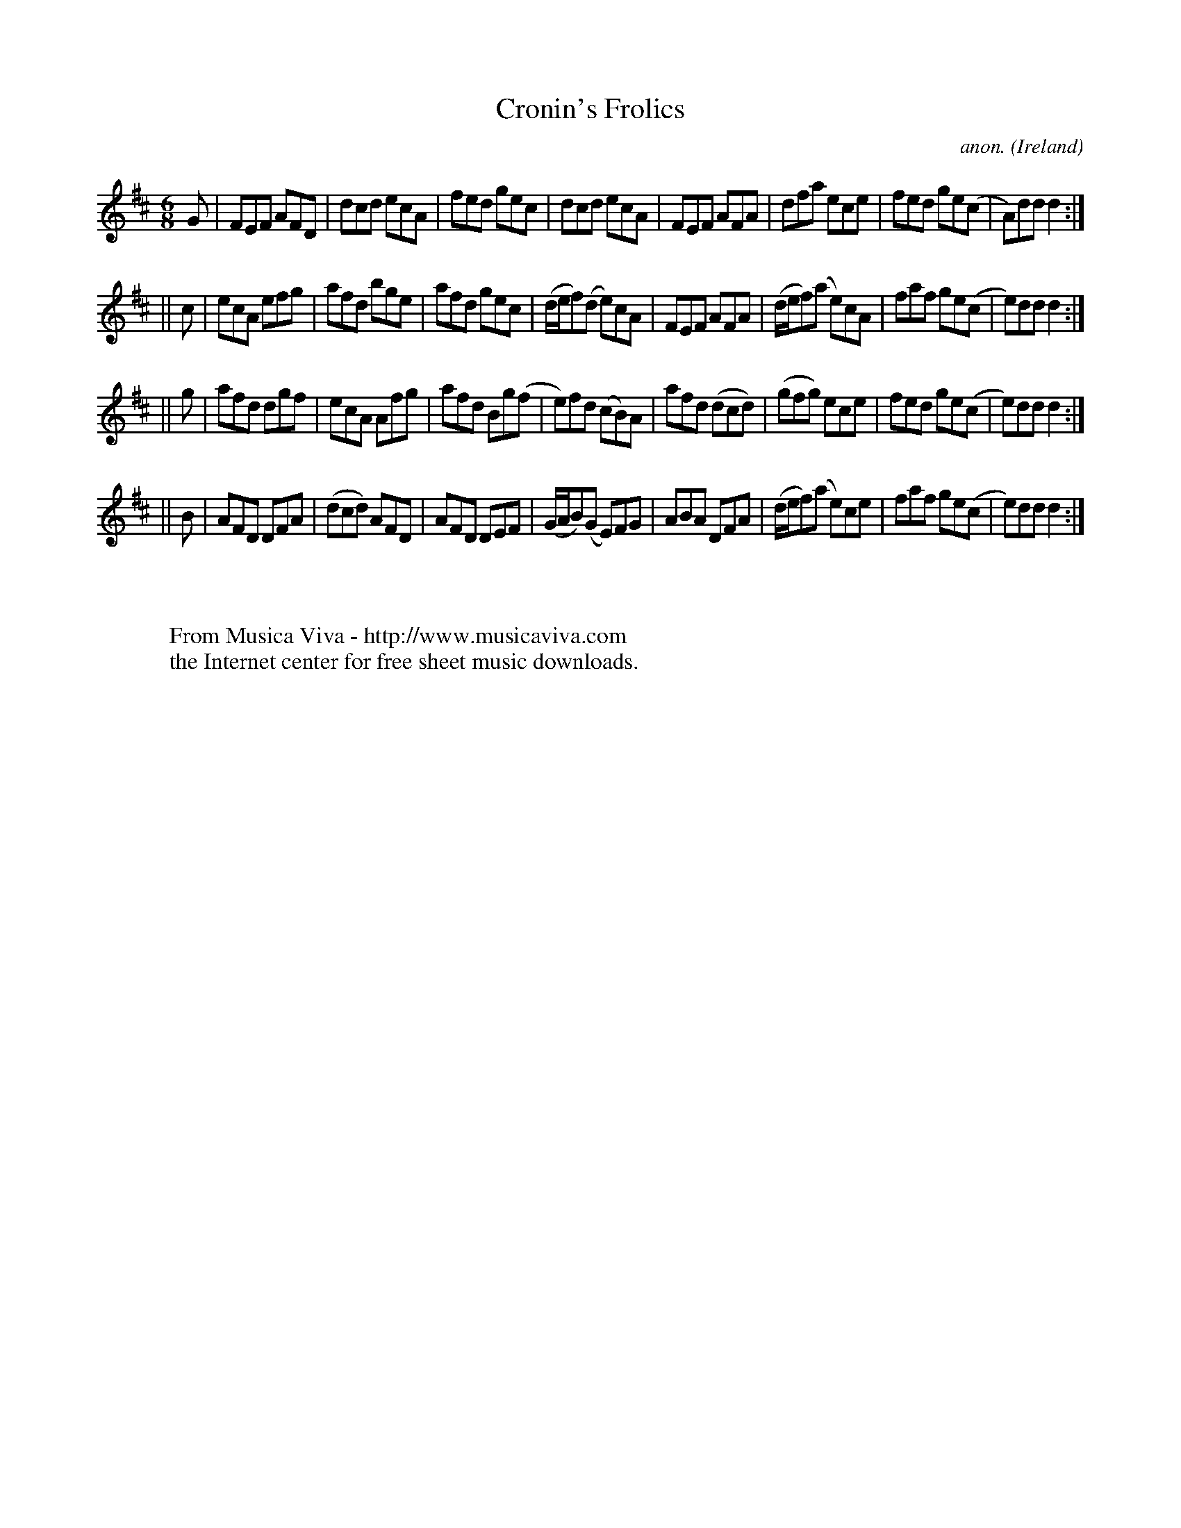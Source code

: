 X:338
T:Cronin's Frolics
C:anon.
O:Ireland
B:Francis O'Neill: "The Dance Music of Ireland" (1907) no. 338
R:Double jig
Z:Transcribed by Frank Nordberg - http://www.musicaviva.com
F:http://www.musicaviva.com/abc/tunes/ireland/oneill-1001/0338/oneill-1001-0338-1.abc
M:6/8
L:1/8
K:D
G|FEF AFD|dcd ecA|fed gec|dcd ecA|FEF AFA|dfa ece|fed ge(c|A)dd d2:|
||c|ecA efg|afd bge|afd gec|(d/e/f)(d e)cA|FEF AFA|(d/e/f)(a e)cA|faf ge(c|e)dd d2:|
||g|afd dgf|ecA Afg|afd Bg(f|e)fd (cB)A|afd (dcd)|(gfg) ece|fed ge(c|e)dd d2:|
||B|AFD DFA|(dcd) AFD|AFD DEF|(G/A/B)(G E)FG|ABA DFA|(d/e/f)(a e)ce|faf ge(c|e)dd d2:|
W:
W:
W:  From Musica Viva - http://www.musicaviva.com
W:  the Internet center for free sheet music downloads.
